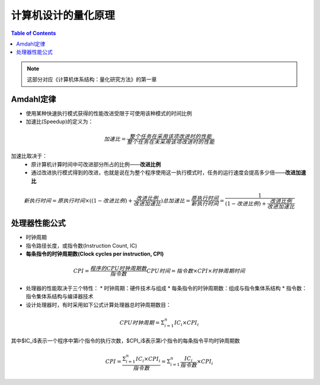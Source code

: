 计算机设计的量化原理
====================

.. contents:: Table of Contents

.. note::

	这部分对应《计算机体系结构：量化研究方法》的第一章

Amdahl定律
--------

* 使用某种快速执行模式获得的性能改进受限于可使用该种模式的时间比例
* 加速比(Speedup)的定义为：

.. math::

  加速比=\frac{整个任务在采用该项改进时的性能}{整个任务在未采用该项改进时的性能}

加速比取决于：
  * 原计算机计算时间中可改进部分所占的比例——**改进比例**
  * 通过改进执行模式得到的改进，也就是说在为整个程序使用这一执行模式时，任务的运行速度会提高多少倍——**改进加速比**

.. math::

  新执行时间=原执行时间\times ((1-改进比例)+\frac{改进比例}{改进加速比})
  总加速比=\frac{原执行时间}{新执行时间}=\frac{1}{(1-改进比例)+\frac{改进比例}{改进加速比}}

处理器性能公式
--------

* 时钟周期
* 指令路径长度，或指令数(Instruction Count, IC)
* **每条指令的时钟周期数(Clock cycles per instruction, CPI)**

.. math::

  CPI=\frac{程序的CPU时钟周期数}{指令数}
  CPU时间=指令数\times CPI\times 时钟周期时间

* 处理器的性能取决于三个特性：
  * 时钟周期：硬件技术与组成
  * 每条指令的时钟周期数：组成与指令集体系结构
  * 指令数：指令集体系结构与编译器技术
* 设计处理器时，有时采用如下公式计算处理器总时钟周期数目：

.. math::

  CPU时钟周期=\Sigma^{n}_{i=1}IC_i\times CPI_i

其中$IC_i$表示一个程序中第i个指令的执行次数，$CPI_i$表示第i个指令的每条指令平均时钟周期数

.. math::

  CPI=\frac{\Sigma^{n}_{i=1}IC_i\times CPI_i}{指令数}=\Sigma^{n}_{i=1}\frac{IC_i}{指令数}\times CPI_i